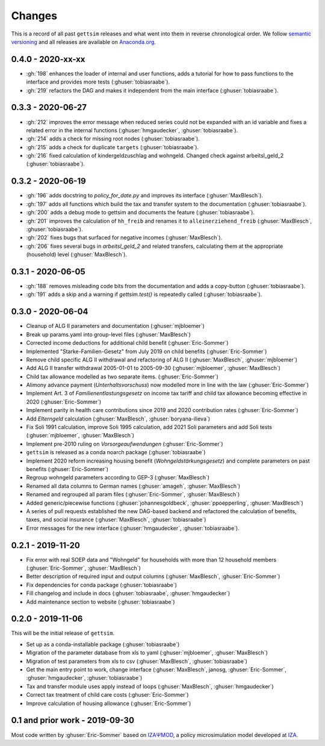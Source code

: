 Changes
========

This is a record of all past ``gettsim`` releases and what went into them in reverse
chronological order. We follow `semantic versioning <https://semver.org/>`_ and all
releases are available on `Anaconda.org <https://anaconda.org/gettsim/gettsim>`_.


0.4.0 - 2020-xx-xx
------------------

* :gh:`198` enhances the loader of internal and user functions, adds a tutorial for how
  to pass functions to the interface and provides more tests (:ghuser:`tobiasraabe`).
* :gh:`219` refactors the DAG and makes it independent from the main interface
  (:ghuser:`tobiasraabe`).


0.3.3 - 2020-06-27
------------------

* :gh:`212` improves the error message when reduced series could not be expanded with an
  id variable and fixes a related error in the internal functions
  (:ghuser:`hmgaudecker`, :ghuser:`tobiasraabe`).
* :gh:`214` adds a check for missing root nodes (:ghuser:`tobiasraabe`).
* :gh:`215` adds a check for duplicate ``targets`` (:ghuser:`tobiasraabe`).
* :gh:`216` fixed calculation of kindergeldzuschlag and wohngeld. Changed check
  against arbeitsl_geld_2 (:ghuser:`tobiasraabe`).


0.3.2 - 2020-06-19
------------------

* :gh:`196` adds docstring to `policy_for_date.py` and improves its interface
  (:ghuser:`MaxBlesch`).
* :gh:`197` adds all functions which build the tax and transfer system to the
  documentation (:ghuser:`tobiasraabe`).
* :gh:`200` adds a debug mode to gettsim and documents the feature
  (:ghuser:`tobiasraabe`).
* :gh:`201` improves the calculation of ``hh_freib`` and renames it to
  ``alleinerziehend_freib`` (:ghuser:`MaxBlesch`, :ghuser:`tobiasraabe`).
* :gh:`202` fixes bugs that surfaced for negative incomes (:ghuser:`MaxBlesch`).
* :gh:`206` fixes several bugs in `arbeitsl_geld_2` and related transfers, calculating
  them at the appropriate (household) level (:ghuser:`MaxBlesch`).


0.3.1 - 2020-06-05
------------------

* :gh:`188` removes misleading code bits from the documentation and adds a copy-button
  (:ghuser:`tobiasraabe`).
* :gh:`191` adds a skip and a warning if `gettsim.test()` is repeatedly called
  (:ghuser:`tobiasraabe`).


0.3.0 - 2020-06-04
------------------

* Cleanup of ALG II parameters and documentation (:ghuser:`mjbloemer`)
* Break up params.yaml into group-level files (:ghuser:`MaxBlesch`)
* Corrected income deductions for additional child benefit (:ghuser:`Eric-Sommer`)
* Implemented "Starke-Familien-Gesetz" from July 2019 on child benefits
  (:ghuser:`Eric-Sommer`)
* Remove child specific ALG II withdrawal and refactoring of ALG II
  (:ghuser:`MaxBlesch`, :ghuser:`mjbloemer`)
* Add ALG II transfer withdrawal 2005-01-01 to 2005-09-30
  (:ghuser:`mjbloemer`, :ghuser:`MaxBlesch`)
* Child tax allowance modelled as two separate items. (:ghuser:`Eric-Sommer`)
* Alimony advance payment (*Unterhaltsvorschuss*) now modelled more in line
  with the law (:ghuser:`Eric-Sommer`)
* Implement Art. 3 of *Familienentlastungsgesetz* on income tax tariff and child tax
  allowance becoming effective in 2020 (:ghuser:`Eric-Sommer`)
* Implement parity in health care contributions since
  2019 and 2020 contribution rates (:ghuser:`Eric-Sommer`)
* Add *Elterngeld* calculation (:ghuser:`MaxBlesch`, :ghuser:`boryana-ilieva`)
* Fix Soli 1991 calculation, improve Soli 1995 calculation, add 2021 Soli
  parameters and add Soli tests (:ghuser:`mjbloemer`, :ghuser:`MaxBlesch`)
* Implement pre-2010 ruling on *Vorsorgeaufwendungen* (:ghuser:`Eric-Sommer`)
* ``gettsim`` is released as a conda noarch package (:ghuser:`tobiasraabe`)
* Implement 2020 reform increasing housing benefit (*Wohngeldstärkungsgesetz*) and
  complete parameters on past benefits (:ghuser:`Eric-Sommer`)
* Regroup wohngeld parameters according to GEP-3 (:ghuser:`MaxBlesch`)
* Renamed all data columns to German names (:ghuser:`amageh`, :ghuser:`MaxBlesch`)
* Renamed and regrouped all param files (:ghuser:`Eric-Sommer`, :ghuser:`MaxBlesch`)
* Added generic/piecewise functions (:ghuser:`johannesgoldbeck`,
  :ghuser:`ppoepperling`, :ghuser:`MaxBlesch`)
* A series of pull requests established the new DAG-based backend and refactored the
  calculation of benefits, taxes, and social insurance (:ghuser:`MaxBlesch`,
  :ghuser:`tobiasraabe`)
* Error messages for the new interface (:ghuser:`hmgaudecker`, :ghuser:`tobiasraabe`).


0.2.1 - 2019-11-20
------------------

* Fix error with real SOEP data and "Wohngeld" for households with more than 12
  household members (:ghuser:`Eric-Sommer`, :ghuser:`MaxBlesch`)
* Better description of required input and output columns (:ghuser:`MaxBlesch`,
  :ghuser:`Eric-Sommer`)
* Fix dependencies for conda package  (:ghuser:`tobiasraabe`)
* Fill changelog and include in docs (:ghuser:`tobiasraabe`, :ghuser:`hmgaudecker`)
* Add maintenance section to website (:ghuser:`tobiasraabe`)


0.2.0 - 2019-11-06
------------------

This will be the initial release of ``gettsim``.

* Set up as a conda-installable package (:ghuser:`tobiasraabe`)
* Migration of the parameter database from xls to yaml (:ghuser:`mjbloemer`,
  :ghuser:`MaxBlesch`)
* Migration of test parameters from xls to csv (:ghuser:`MaxBlesch`,
  :ghuser:`tobiasraabe`)
* Get the main entry point to work, change interface (:ghuser:`MaxBlesch`, janosg,
  :ghuser:`Eric-Sommer`, :ghuser:`hmgaudecker`, :ghuser:`tobiasraabe`)
* Tax and transfer module uses apply instead of loops (:ghuser:`MaxBlesch`,
  :ghuser:`hmgaudecker`)
* Correct tax treatment of child care costs (:ghuser:`Eric-Sommer`)
* Improve calculation of housing allowance (:ghuser:`Eric-Sommer`)


0.1 and prior work - 2019-09-30
-------------------------------

Most code written by :ghuser:`Eric-Sommer` based on `IZAΨMOD <https://www.iza.org/
publications/dp/8553/documentation-izapsmod-v30-the-iza-policy-simulation-model>`_, a
policy microsimulation model developed at `IZA <https://www.iza.org>`_.
